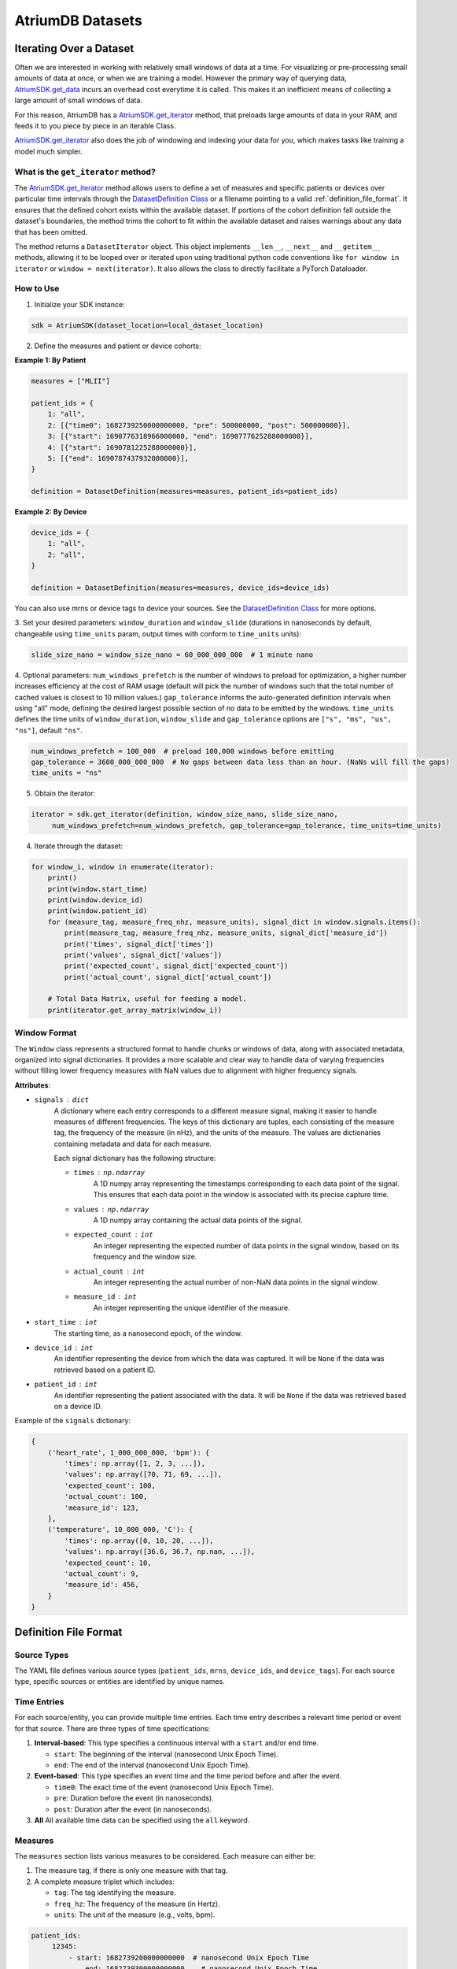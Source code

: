 AtriumDB Datasets
========================

Iterating Over a Dataset
------------------------

Often we are interested in working with relatively small windows of data at a time. For visualizing or pre-processing
small amounts of data at once, or when we are training a model.
However the primary way of querying data, `AtriumSDK.get_data  <contents.html#atriumdb.AtriumSDK.get_data>`_ incurs an
overhead cost everytime it is called. This makes it an inefficient means of collecting a large amount of small windows
of data.

For this reason, AtriumDB has a `AtriumSDK.get_iterator  <contents.html#atriumdb.AtriumSDK.get_iterator>`_ method, that
preloads large amounts of data in your RAM, and feeds it to you piece by piece in an iterable Class.

`AtriumSDK.get_iterator  <contents.html#atriumdb.AtriumSDK.get_iterator>`_ also does the job of windowing and indexing
your data for you, which makes tasks like training a model much simpler.

What is the ``get_iterator`` method?
###################################################

The `AtriumSDK.get_iterator  <contents.html#atriumdb.AtriumSDK.get_iterator>`_ method allows users to define a set of
measures and specific patients or devices over particular time intervals through the
`DatasetDefinition Class <contents.html#atriumdb.DatasetDefinition>`_ or a filename pointing to a valid
:ref:`definition_file_format`. It ensures that the defined cohort exists within the available dataset.
If portions of the cohort definition fall outside the dataset's boundaries, the method trims the cohort to fit within
the available dataset and raises warnings about any data that has been omitted.

The method returns a ``DatasetIterator`` object. This object implements ``__len__``, ``__next__`` and ``__getitem__``
methods, allowing it to be looped over or iterated upon using traditional python code conventions like
``for window in iterator`` or ``window = next(iterator)``. It also allows the class to directly facilitate a
PyTorch Dataloader.

How to Use
#################

1. Initialize your SDK instance:

.. code-block:: python

   sdk = AtriumSDK(dataset_location=local_dataset_location)

2. Define the measures and patient or device cohorts:

**Example 1: By Patient**

.. code-block:: python

   measures = ["MLII"]

   patient_ids = {
       1: "all",
       2: [{"time0": 1682739250000000000, "pre": 500000000, "post": 500000000}],
       3: [{"start": 1690776318966000000, "end": 1690777625288000000}],
       4: [{"start": 1690781225288000000}],
       5: [{"end": 1690787437932000000}],
   }

   definition = DatasetDefinition(measures=measures, patient_ids=patient_ids)

**Example 2: By Device**

.. code-block:: python

   device_ids = {
       1: "all",
       2: "all",
   }

   definition = DatasetDefinition(measures=measures, device_ids=device_ids)

You can also use mrns or device tags to device your sources. See the
`DatasetDefinition Class <contents.html#atriumdb.DatasetDefinition>`_ for more options.

3. Set your desired parameters: ``window_duration`` and ``window_slide`` (durations in nanoseconds by default,
changeable using ``time_units`` param, output times with conform to ``time_units`` units):

.. code-block:: python

   slide_size_nano = window_size_nano = 60_000_000_000  # 1 minute nano

4. Optional parameters: ``num_windows_prefetch`` is the number of windows to preload for optimization, a higher number
increases efficiency at the cost of RAM usage (default will pick the number of windows such that the total number of
cached values is closest to 10 million values.)
``gap_tolerance`` informs the auto-generated definition intervals when using "all" mode, defining the desired largest
possible section of no data to be emitted by the windows.
``time_units`` defines the time units of ``window_duration``, ``window_slide`` and ``gap_tolerance`` options are
``["s", "ms", "us", "ns"]``, default ``"ns"``.

.. code-block:: python

   num_windows_prefetch = 100_000  # preload 100,000 windows before emitting
   gap_tolerance = 3600_000_000_000  # No gaps between data less than an hour. (NaNs will fill the gaps)
   time_units = "ns"

5. Obtain the iterator:

.. code-block:: python

   iterator = sdk.get_iterator(definition, window_size_nano, slide_size_nano,
        num_windows_prefetch=num_windows_prefetch, gap_tolerance=gap_tolerance, time_units=time_units)

4. Iterate through the dataset:

.. code-block:: python

    for window_i, window in enumerate(iterator):
        print()
        print(window.start_time)
        print(window.device_id)
        print(window.patient_id)
        for (measure_tag, measure_freq_nhz, measure_units), signal_dict in window.signals.items():
            print(measure_tag, measure_freq_nhz, measure_units, signal_dict['measure_id'])
            print('times', signal_dict['times'])
            print('values', signal_dict['values'])
            print('expected_count', signal_dict['expected_count'])
            print('actual_count', signal_dict['actual_count'])

        # Total Data Matrix, useful for feeding a model.
        print(iterator.get_array_matrix(window_i))

Window Format
#####################

The ``Window`` class represents a structured format to handle chunks or windows of data, along with associated metadata, organized into signal dictionaries. It provides a more scalable and clear way to handle data of varying frequencies without filling lower frequency measures with NaN values due to alignment with higher frequency signals.

**Attributes**:

- ``signals`` : ``dict``
    A dictionary where each entry corresponds to a different measure signal, making it easier to handle measures of different frequencies. The keys of this dictionary are tuples, each consisting of the measure tag, the frequency of the measure (in nHz), and the units of the measure. The values are dictionaries containing metadata and data for each measure.

    Each signal dictionary has the following structure:

    - ``times`` : ``np.ndarray``
        A 1D numpy array representing the timestamps corresponding to each data point of the signal. This ensures that each data point in the window is associated with its precise capture time.

    - ``values`` : ``np.ndarray``
        A 1D numpy array containing the actual data points of the signal.

    - ``expected_count`` : ``int``
        An integer representing the expected number of data points in the signal window, based on its frequency and the window size.

    - ``actual_count`` : ``int``
        An integer representing the actual number of non-NaN data points in the signal window.

    - ``measure_id`` : ``int``
        An integer representing the unique identifier of the measure.

- ``start_time`` : ``int``
    The starting time, as a nanosecond epoch, of the window.

- ``device_id`` : ``int``
    An identifier representing the device from which the data was captured. It will be ``None`` if the data was retrieved based on a patient ID.

- ``patient_id`` : ``int``
    An identifier representing the patient associated with the data. It will be ``None`` if the data was retrieved based on a device ID.

Example of the ``signals`` dictionary:

.. code-block:: python

    {
        ('heart_rate', 1_000_000_000, 'bpm'): {
            'times': np.array([1, 2, 3, ...]),
            'values': np.array([70, 71, 69, ...]),
            'expected_count': 100,
            'actual_count': 100,
            'measure_id': 123,
        },
        ('temperature', 10_000_000, 'C'): {
            'times': np.array([0, 10, 20, ...]),
            'values': np.array([36.6, 36.7, np.nan, ...]),
            'expected_count': 10,
            'actual_count': 9,
            'measure_id': 456,
        }
    }

.. _definition_file_format:

Definition File Format
------------------------------

Source Types
#################

The YAML file defines various source types (``patient_ids``, ``mrns``, ``device_ids``, and ``device_tags``). For each source type, specific sources or entities are identified by unique names.

Time Entries
#################

For each source/entity, you can provide multiple time entries. Each time entry describes a relevant time period or event for that source. There are three types of time specifications:

1. **Interval-based**: This type specifies a continuous interval with a ``start`` and/or ``end`` time.

   - ``start``: The beginning of the interval (nanosecond Unix Epoch Time).
   - ``end``: The end of the interval (nanosecond Unix Epoch Time).

2. **Event-based**: This type specifies an event time and the time period before and after the event.

   - ``time0``: The exact time of the event (nanosecond Unix Epoch Time).
   - ``pre``: Duration before the event (in nanoseconds).
   - ``post``: Duration after the event (in nanoseconds).

3. **All** All available time data can be specified using the ``all`` keyword.

Measures
#################

The ``measures`` section lists various measures to be considered. Each measure can either be:

1. The measure tag, if there is only one measure with that tag.
2. A complete measure triplet which includes:

   - ``tag``: The tag identifying the measure.
   - ``freq_hz``: The frequency of the measure (in Hertz).
   - ``units``: The unit of the measure (e.g., volts, bpm).

.. code-block:: yaml

   patient_ids:
        12345:
            - start: 1682739200000000000  # nanosecond Unix Epoch Time
                end: 1682739300000000000    # nanosecond Unix Epoch Time
            - time0: 1682739250000000000   # nanosecond Unix Epoch Time
                pre: 500000000               # nanoseconds before the event_time
                post: 500000000              # nanoseconds after the event_time
        67890: all
        11111:
            - start: 1682739200000000000  # Start with no end

   measures:
     - heart_rate
     - tag: ECG
       freq_hz: 300
       units: mV


Definition YAML Examples
-----------------------------

Creating a DatasetDefinition object
###################################

You can create a ``DatasetDefinition`` object in several ways:

1. Reading from an existing YAML file:

   .. code-block:: python

      dataset_definition = DatasetDefinition(filename="/path/to/my_definition.yaml")

2. Creating an empty definition:

   .. code-block:: python

      dataset_definition = DatasetDefinition()

3. Creating a definition with measures and no regions:

   .. code-block:: python

      measures = ["measure_tag_1", ("measure_tag_2", 62.5, "measure_units_2")]
      dataset_definition = DatasetDefinition(measures=measures)

4. Creating a definition with measures and regions:

   .. code-block:: python

      device_tags = {"tag_1": [{'start': start_time_nano_1, 'end': end_time_nano_1}], "tag_2": [{'time0': event_time_nano_2, 'pre': nano_before_event_2, 'post': nano_after_event_2}]}
      dataset_definition = DatasetDefinition(measures=measures, device_tags=device_tags)


Adding to a DatasetDefinition object
####################################

1. Adding a measure:

   You can add a measure by its tag if there is only one measure with that tag. If there are multiple measures with the same tag, you need to specify the frequency and units as well.

   .. code-block:: python

      sdk.insert_measure(measure_tag="ART_BLD_PRESS", freq=62.5, units="mmHG", freq_units="Hz")
      dataset_definition.add_measure(tag="ART_BLD_PRESS")  # Okay

      sdk.insert_measure(measure_tag="ART_BLD_PRESS", freq=250, units="mmHG", freq_units="Hz")
      dataset_definition.add_measure(tag="ART_BLD_PRESS")  # ValueError: More than 1 measure has that tag
      dataset_definition.add_measure(measure_tag="ART_BLD_PRESS", freq=250, units="mmHG")  # Okay

2. Adding a region:

   You can add a region by specifying a ``device_tag``, ``patient_id``, or ``mrn``, along with the relevant time parameters. Only one of ``patient_id``, ``mrn``, ``device_id``, or ``device_tag`` should be specified.

   .. code-block:: python

      dataset_definition.add_region(device_tag="tag_1", start=1693499415_000_000_000, end=1693583415_000_000_000)
      dataset_definition.add_region(device_tag="tag_1", patient_id=12345, start=1693499415_000_000_000, end=1693583415_000_000_000)  # Error, only one of patient_id, mrn, device_id, device_tag should be specified.
      dataset_definition.add_region(patient_id=12345, start=1693364515_000_000_000, end=1693464515_000_000_000)
      dataset_definition.add_region(mrn=1234567, start=1659344515_000_000_000, end=1660344515_000_000_000)
      dataset_definition.add_region(mrn="7654321", time0=1659393745_000_000_000, pre=3600_000_000_000, post=3600_000_000_000)

Saving a DatasetDefinition object
#################################

Once you have defined all the measures and regions, you can save the definition to a YAML file.

.. code-block:: python

   dataset_definition.save(filepath="path/to/saved/definition.yaml")

Note that the file extension must be ``.yaml``.